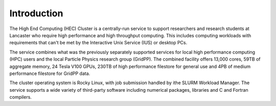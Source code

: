 Introduction
============

The High End Computing (HEC) Cluster is a centrally-run service to support researchers and research students at Lancaster who require high performance and high throughput computing. This includes computing workloads with requirements that can't be met by the Interactive Unix Service (IUS) or desktop PCs.

The service combines what was the previously separately supported services for local high performance computing (HPC) users and the local Particle Physics research group (GridPP). The combined facility offers 13,000 cores, 59TB of aggregate memory, 24 Tesla V100 GPUs, 230TB of high performance filestore for general use and 4PB of medium performance filestore for GridPP data.  

The cluster operating system is Rocky Linux, with job submission handled by ithe SLURM Workload Manager. The service supports a wide variety of third-party software including numerical packages, libraries and C and Fortran compilers.

